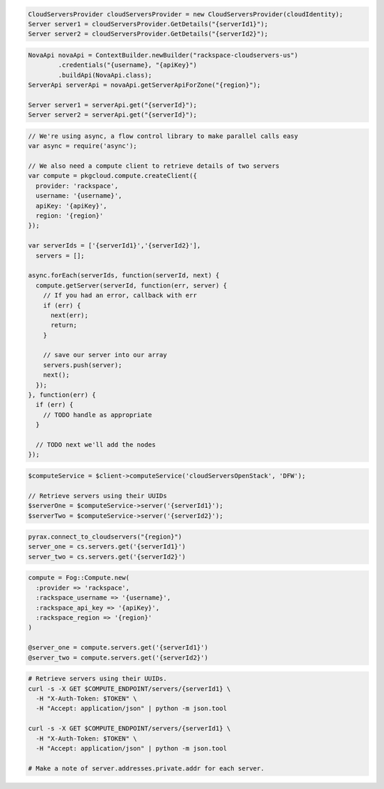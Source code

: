 .. code-block:: csharp

  CloudServersProvider cloudServersProvider = new CloudServersProvider(cloudIdentity);
  Server server1 = cloudServersProvider.GetDetails("{serverId1}");
  Server server2 = cloudServersProvider.GetDetails("{serverId2}");

.. code-block:: java

  NovaApi novaApi = ContextBuilder.newBuilder("rackspace-cloudservers-us")
          .credentials("{username}, "{apiKey}")
          .buildApi(NovaApi.class);
  ServerApi serverApi = novaApi.getServerApiForZone("{region}");

  Server server1 = serverApi.get("{serverId}");
  Server server2 = serverApi.get("{serverId}");

.. code-block:: javascript

  // We're using async, a flow control library to make parallel calls easy
  var async = require('async');

  // We also need a compute client to retrieve details of two servers
  var compute = pkgcloud.compute.createClient({
    provider: 'rackspace',
    username: '{username}',
    apiKey: '{apiKey}',
    region: '{region}'
  });

  var serverIds = ['{serverId1}','{serverId2}'],
    servers = [];

  async.forEach(serverIds, function(serverId, next) {
    compute.getServer(serverId, function(err, server) {
      // If you had an error, callback with err
      if (err) {
        next(err);
        return;
      }

      // save our server into our array
      servers.push(server);
      next();
    });
  }, function(err) {
    if (err) {
      // TODO handle as appropriate
    }

    // TODO next we'll add the nodes
  });

.. code-block:: php

  $computeService = $client->computeService('cloudServersOpenStack', 'DFW');

  // Retrieve servers using their UUIDs
  $serverOne = $computeService->server('{serverId1}');
  $serverTwo = $computeService->server('{serverId2}');

.. code-block:: python

  pyrax.connect_to_cloudservers("{region}")
  server_one = cs.servers.get('{serverId1}')
  server_two = cs.servers.get('{serverId2}')


.. code-block:: ruby

  compute = Fog::Compute.new(
    :provider => 'rackspace',
    :rackspace_username => '{username}',
    :rackspace_api_key => '{apiKey}',
    :rackspace_region => '{region}'
  )

  @server_one = compute.servers.get('{serverId1}')
  @server_two = compute.servers.get('{serverId2}')

.. code-block:: sh

  # Retrieve servers using their UUIDs.
  curl -s -X GET $COMPUTE_ENDPOINT/servers/{serverId1} \
    -H "X-Auth-Token: $TOKEN" \
    -H "Accept: application/json" | python -m json.tool

  curl -s -X GET $COMPUTE_ENDPOINT/servers/{serverId1} \
    -H "X-Auth-Token: $TOKEN" \
    -H "Accept: application/json" | python -m json.tool

  # Make a note of server.addresses.private.addr for each server.
